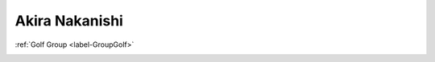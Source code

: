 
.. _label-nakanishi:

Akira Nakanishi
===================================

:ref:`Golf Group <label-GroupGolf>`

.. image:: ./images/_Nakanishi/nakanishi.jpg

